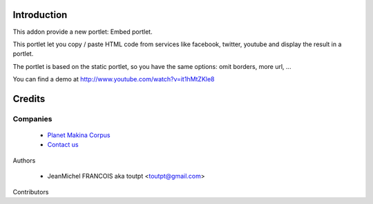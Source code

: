 Introduction
============

This addon provide a new portlet: Embed portlet.

This portlet let you copy / paste HTML code from services like facebook, twitter, youtube and display the result in a portlet.

The portlet is based on the static portlet, so you have the same options: omit borders, more url, ...

You can find a demo at http://www.youtube.com/watch?v=it1hMtZKle8

Credits
=======

Companies
---------

|makinacom|_

  * `Planet Makina Corpus <http://www.makina-corpus.org>`_
  * `Contact us <mailto:python@makina-corpus.org>`_


Authors

  - JeanMichel FRANCOIS aka toutpt <toutpt@gmail.com>

Contributors

.. |makinacom| image:: http://depot.makina-corpus.org/public/logo.gif
.. _makinacom:  http://www.makina-corpus.com


